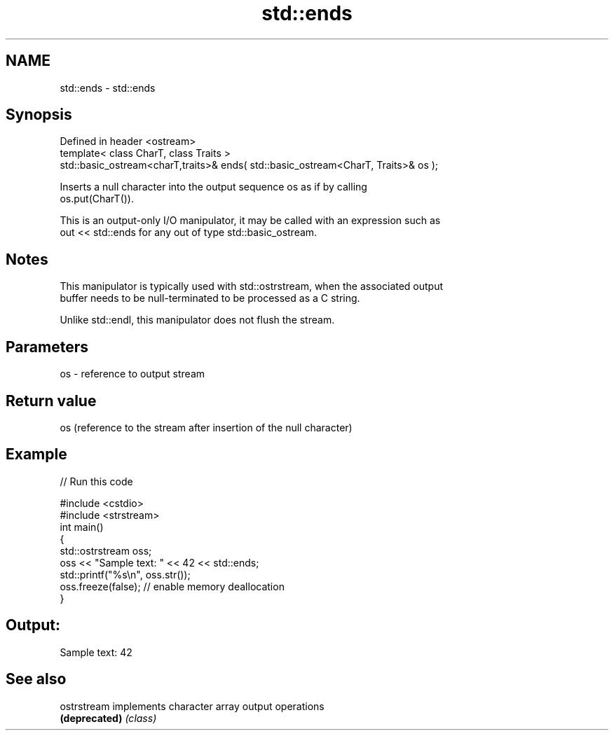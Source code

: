 .TH std::ends 3 "Nov 25 2015" "2.0 | http://cppreference.com" "C++ Standard Libary"
.SH NAME
std::ends \- std::ends

.SH Synopsis
   Defined in header <ostream>
   template< class CharT, class Traits >
   std::basic_ostream<charT,traits>& ends( std::basic_ostream<CharT, Traits>& os );

   Inserts a null character into the output sequence os as if by calling
   os.put(CharT()).

   This is an output-only I/O manipulator, it may be called with an expression such as
   out << std::ends for any out of type std::basic_ostream.

.SH Notes

   This manipulator is typically used with std::ostrstream, when the associated output
   buffer needs to be null-terminated to be processed as a C string.

   Unlike std::endl, this manipulator does not flush the stream.

.SH Parameters

   os - reference to output stream

.SH Return value

   os (reference to the stream after insertion of the null character)

.SH Example

   
// Run this code

 #include <cstdio>
 #include <strstream>
 int main()
 {
     std::ostrstream oss;
     oss << "Sample text: " << 42 << std::ends;
     std::printf("%s\\n", oss.str());
     oss.freeze(false); // enable memory deallocation
 }

.SH Output:

 Sample text: 42

.SH See also

   ostrstream   implements character array output operations
   \fB(deprecated)\fP \fI(class)\fP
